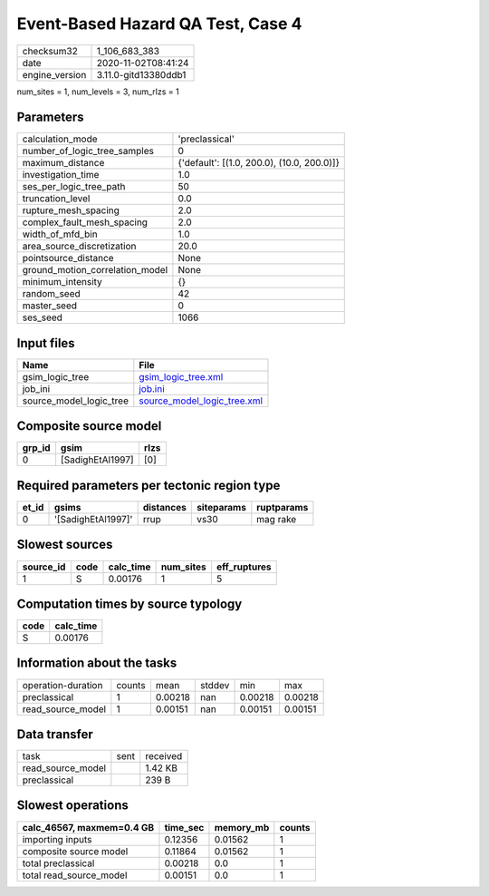 Event-Based Hazard QA Test, Case 4
==================================

============== ====================
checksum32     1_106_683_383       
date           2020-11-02T08:41:24 
engine_version 3.11.0-gitd13380ddb1
============== ====================

num_sites = 1, num_levels = 3, num_rlzs = 1

Parameters
----------
=============================== ==========================================
calculation_mode                'preclassical'                            
number_of_logic_tree_samples    0                                         
maximum_distance                {'default': [(1.0, 200.0), (10.0, 200.0)]}
investigation_time              1.0                                       
ses_per_logic_tree_path         50                                        
truncation_level                0.0                                       
rupture_mesh_spacing            2.0                                       
complex_fault_mesh_spacing      2.0                                       
width_of_mfd_bin                1.0                                       
area_source_discretization      20.0                                      
pointsource_distance            None                                      
ground_motion_correlation_model None                                      
minimum_intensity               {}                                        
random_seed                     42                                        
master_seed                     0                                         
ses_seed                        1066                                      
=============================== ==========================================

Input files
-----------
======================= ============================================================
Name                    File                                                        
======================= ============================================================
gsim_logic_tree         `gsim_logic_tree.xml <gsim_logic_tree.xml>`_                
job_ini                 `job.ini <job.ini>`_                                        
source_model_logic_tree `source_model_logic_tree.xml <source_model_logic_tree.xml>`_
======================= ============================================================

Composite source model
----------------------
====== ================ ====
grp_id gsim             rlzs
====== ================ ====
0      [SadighEtAl1997] [0] 
====== ================ ====

Required parameters per tectonic region type
--------------------------------------------
===== ================== ========= ========== ==========
et_id gsims              distances siteparams ruptparams
===== ================== ========= ========== ==========
0     '[SadighEtAl1997]' rrup      vs30       mag rake  
===== ================== ========= ========== ==========

Slowest sources
---------------
========= ==== ========= ========= ============
source_id code calc_time num_sites eff_ruptures
========= ==== ========= ========= ============
1         S    0.00176   1         5           
========= ==== ========= ========= ============

Computation times by source typology
------------------------------------
==== =========
code calc_time
==== =========
S    0.00176  
==== =========

Information about the tasks
---------------------------
================== ====== ======= ====== ======= =======
operation-duration counts mean    stddev min     max    
preclassical       1      0.00218 nan    0.00218 0.00218
read_source_model  1      0.00151 nan    0.00151 0.00151
================== ====== ======= ====== ======= =======

Data transfer
-------------
================= ==== ========
task              sent received
read_source_model      1.42 KB 
preclassical           239 B   
================= ==== ========

Slowest operations
------------------
========================= ======== ========= ======
calc_46567, maxmem=0.4 GB time_sec memory_mb counts
========================= ======== ========= ======
importing inputs          0.12356  0.01562   1     
composite source model    0.11864  0.01562   1     
total preclassical        0.00218  0.0       1     
total read_source_model   0.00151  0.0       1     
========================= ======== ========= ======